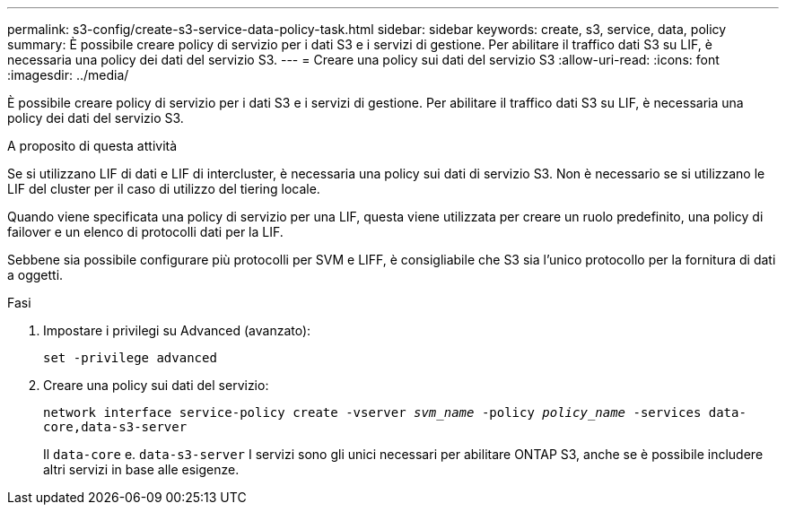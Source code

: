 ---
permalink: s3-config/create-s3-service-data-policy-task.html 
sidebar: sidebar 
keywords: create, s3, service, data, policy 
summary: È possibile creare policy di servizio per i dati S3 e i servizi di gestione. Per abilitare il traffico dati S3 su LIF, è necessaria una policy dei dati del servizio S3. 
---
= Creare una policy sui dati del servizio S3
:allow-uri-read: 
:icons: font
:imagesdir: ../media/


[role="lead"]
È possibile creare policy di servizio per i dati S3 e i servizi di gestione. Per abilitare il traffico dati S3 su LIF, è necessaria una policy dei dati del servizio S3.

.A proposito di questa attività
Se si utilizzano LIF di dati e LIF di intercluster, è necessaria una policy sui dati di servizio S3. Non è necessario se si utilizzano le LIF del cluster per il caso di utilizzo del tiering locale.

Quando viene specificata una policy di servizio per una LIF, questa viene utilizzata per creare un ruolo predefinito, una policy di failover e un elenco di protocolli dati per la LIF.

Sebbene sia possibile configurare più protocolli per SVM e LIFF, è consigliabile che S3 sia l'unico protocollo per la fornitura di dati a oggetti.

.Fasi
. Impostare i privilegi su Advanced (avanzato):
+
`set -privilege advanced`

. Creare una policy sui dati del servizio:
+
`network interface service-policy create -vserver _svm_name_ -policy _policy_name_ -services data-core,data-s3-server`

+
Il `data-core` e. `data-s3-server` I servizi sono gli unici necessari per abilitare ONTAP S3, anche se è possibile includere altri servizi in base alle esigenze.


